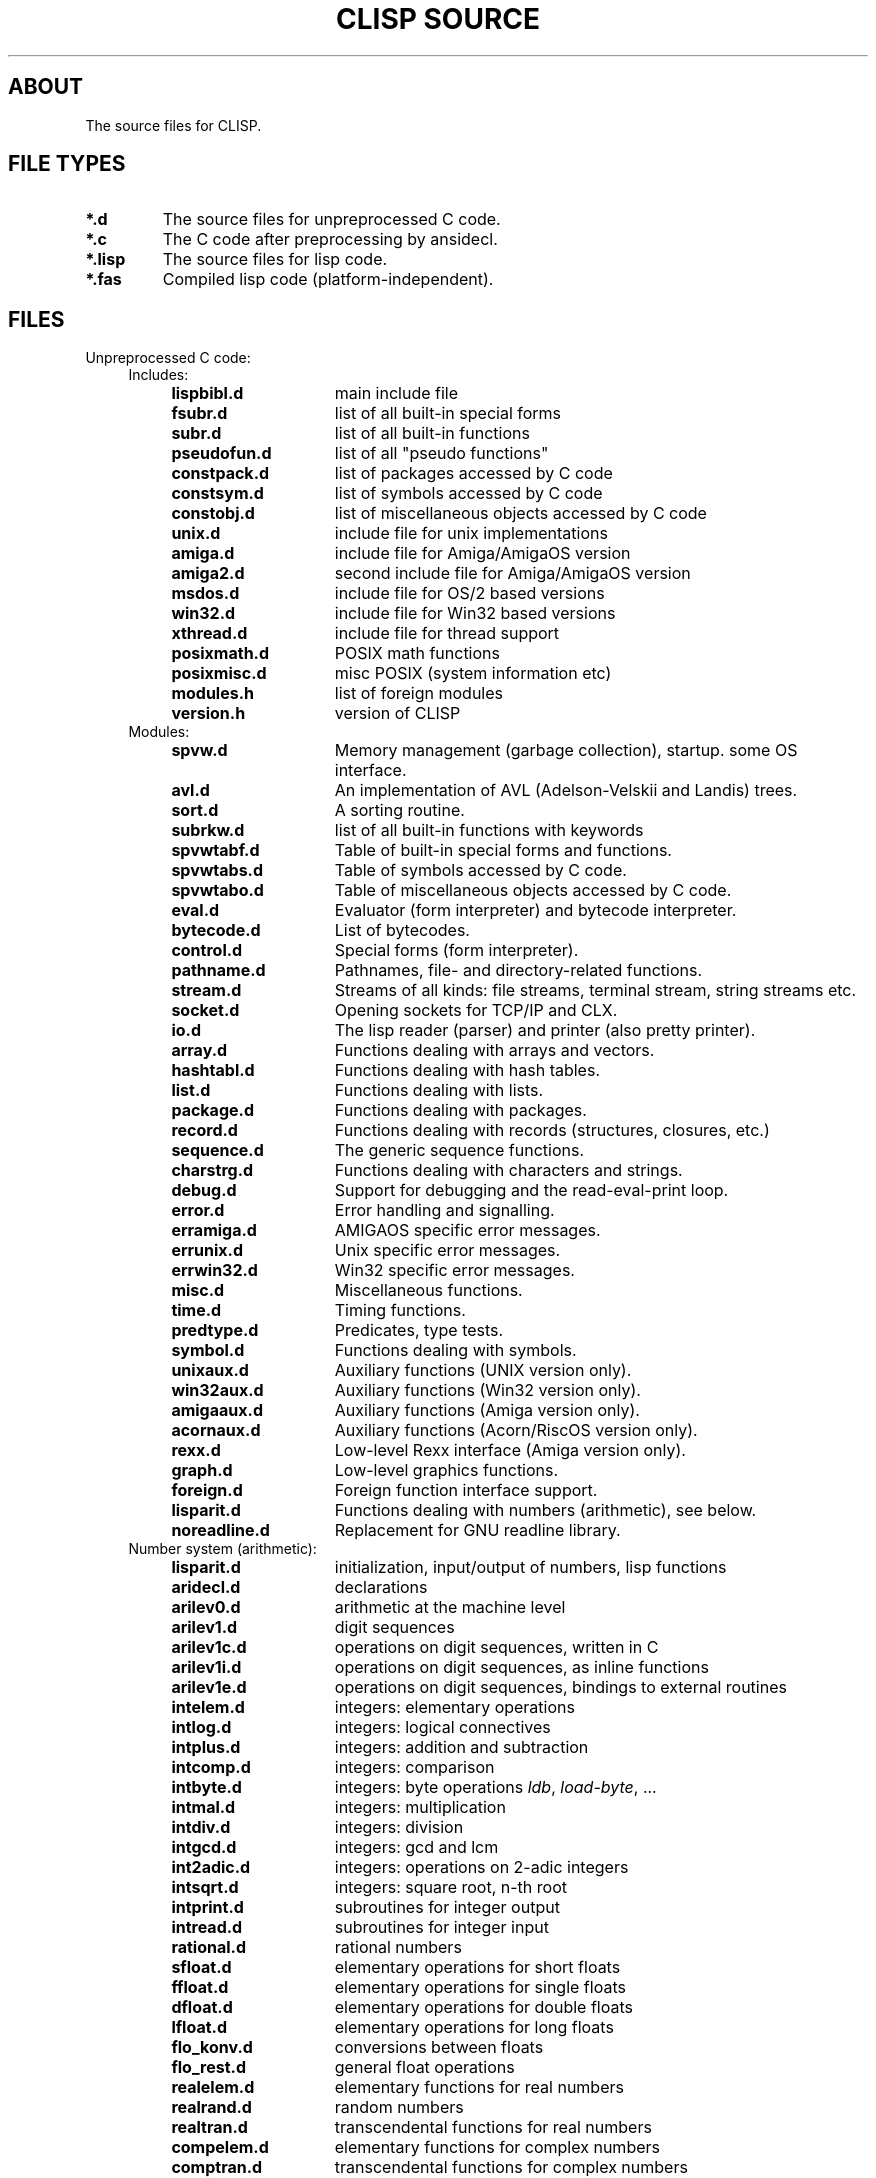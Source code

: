 .TH "CLISP SOURCE" 1 "2002-08-28"


.SH ABOUT
The source files for CLISP.


.SH FILE TYPES

.TP
.B *.d
The source files for unpreprocessed C code.

.TP
.B *.c
The C code after preprocessing by ansidecl.

.TP
.B *.lisp
The source files for lisp code.

.TP
.B *.fas
Compiled lisp code (platform-independent).


.SH FILES

.TP
Unpreprocessed C code:
.RS 4

.TP
Includes:

.RS 4
.TP 15
.B lispbibl.d
main include file
.TP 15
.B fsubr.d
list of all built-in special forms
.TP 15
.B subr.d
list of all built-in functions
.TP 15
.B pseudofun.d
list of all "pseudo functions"
.TP 15
.B constpack.d
list of packages accessed by C code
.TP 15
.B constsym.d
list of symbols accessed by C code
.TP 15
.B constobj.d
list of miscellaneous objects accessed by C code
.TP 15
.B unix.d
include file for unix implementations
.TP 15
.B amiga.d
include file for Amiga/AmigaOS version
.TP 15
.B amiga2.d
second include file for Amiga/AmigaOS version
.TP 15
.B msdos.d
include file for OS/2 based versions
.TP 15
.B win32.d
include file for Win32 based versions
.TP 15
.B xthread.d
include file for thread support
.TP 15
.B posixmath.d
POSIX math functions
.TP
.B posixmisc.d
misc POSIX (system information etc)
.TP 15
.B modules.h
list of foreign modules
.TP 15
.B version.h
version of CLISP
.RE

.TP
Modules:
.RS 4
.TP 15
.B spvw.d
Memory management (garbage collection), startup. some OS interface.
.RS 4
.TP 15
.B avl.d
An implementation of AVL (Adelson-Velskii and Landis) trees.
.TP 15
.B sort.d
A sorting routine.
.TP 15
.B subrkw.d
list of all built-in functions with keywords
.RE
.TP 15
.B spvwtabf.d
Table of built-in special forms and functions.
.TP 15
.B spvwtabs.d
Table of symbols accessed by C code.
.TP 15
.B spvwtabo.d
Table of miscellaneous objects accessed by C code.
.TP 15
.B eval.d
Evaluator (form interpreter) and bytecode interpreter.
.RS 4
.TP 15
.B bytecode.d
List of bytecodes.
.RE
.TP 15
.B control.d
Special forms (form interpreter).
.TP 15
.B pathname.d
Pathnames, file- and directory-related functions.
.TP 15
.B stream.d
Streams of all kinds: file streams, terminal stream, string streams etc.
.TP 15
.B socket.d
Opening sockets for TCP/IP and CLX.
.TP 15
.B io.d
The lisp reader (parser) and printer (also pretty printer).
.TP 15
.B array.d
Functions dealing with arrays and vectors.
.TP 15
.B hashtabl.d
Functions dealing with hash tables.
.TP 15
.B list.d
Functions dealing with lists.
.TP 15
.B package.d
Functions dealing with packages.
.TP 15
.B record.d
Functions dealing with records (structures, closures, etc.)
.TP 15
.B sequence.d
The generic sequence functions.
.TP 15
.B charstrg.d
Functions dealing with characters and strings.
.TP 15
.B debug.d
Support for debugging and the read-eval-print loop.
.TP 15
.B error.d
Error handling and signalling.
.RS 4
.TP 15
.B erramiga.d
AMIGAOS specific error messages.
.TP 15
.B errunix.d
Unix specific error messages.
.TP 15
.B errwin32.d
Win32 specific error messages.
.RE
.TP 15
.B misc.d
Miscellaneous functions.
.TP 15
.B time.d
Timing functions.
.TP 15
.B predtype.d
Predicates, type tests.
.TP 15
.B symbol.d
Functions dealing with symbols.
.TP 15
.B unixaux.d
Auxiliary functions (UNIX version only).
.TP 15
.B win32aux.d
Auxiliary functions (Win32 version only).
.TP 15
.B amigaaux.d
Auxiliary functions (Amiga version only).
.TP 15
.B acornaux.d
Auxiliary functions (Acorn/RiscOS version only).
.TP 15
.B rexx.d
Low-level Rexx interface (Amiga version only).
.TP 15
.B graph.d
Low-level graphics functions.
.TP 15
.B foreign.d
Foreign function interface support.
.TP 15
.B lisparit.d
Functions dealing with numbers (arithmetic), see below.
.TP 15
.B noreadline.d
Replacement for GNU readline library.
.RE

.TP 4
Number system (arithmetic):
.RS 4
.TP 15
.B lisparit.d
initialization, input/output of numbers, lisp functions
.TP 15
.B aridecl.d
declarations
.TP 15
.B arilev0.d
arithmetic at the machine level
.TP 15
.B arilev1.d
digit sequences
.TP 15
.B arilev1c.d
operations on digit sequences, written in C
.TP 15
.B arilev1i.d
operations on digit sequences, as inline functions
.TP 15
.B arilev1e.d
operations on digit sequences, bindings to external routines
.TP 15
.B intelem.d
integers: elementary operations
.TP 15
.B intlog.d
integers: logical connectives
.TP 15
.B intplus.d
integers: addition and subtraction
.TP 15
.B intcomp.d
integers: comparison
.TP 15
.B intbyte.d
integers: byte operations
.IR ldb ", " load-byte ", ..."
.TP 15
.B intmal.d
integers: multiplication
.TP 15
.B intdiv.d
integers: division
.TP 15
.B intgcd.d
integers: gcd and lcm
.TP 15
.B int2adic.d
integers: operations on 2-adic integers
.TP 15
.B intsqrt.d
integers: square root, n-th root
.TP 15
.B intprint.d
subroutines for integer output
.TP 15
.B intread.d
subroutines for integer input
.TP 15
.B rational.d
rational numbers
.TP 15
.B sfloat.d
elementary operations for short floats
.TP 15
.B ffloat.d
elementary operations for single floats
.TP 15
.B dfloat.d
elementary operations for double floats
.TP 15
.B lfloat.d
elementary operations for long floats
.TP 15
.B flo_konv.d
conversions between floats
.TP 15
.B flo_rest.d
general float operations
.TP 15
.B realelem.d
elementary functions for real numbers
.TP 15
.B realrand.d
random numbers
.TP 15
.B realtran.d
transcendental functions for real numbers
.TP 15
.B compelem.d
elementary functions for complex numbers
.TP 15
.B comptran.d
transcendental functions for complex numbers
.RE

.TP 4
External routines for the arithmetic system, written in assembly language:
.RS 4
.TP 20
.B ari68000.d
written in 68000 assembler, MIT syntax
.TP 20
.B ari68020.d
written in 68020 assembler, MIT syntax
.TP 20
.B arisparc.d
written in SPARC assembler
.TP 20
.B arisparc64.d
written in 64-bit SPARC assembler
.TP 20
.B ari80386.d
written in i386/i486 assembler
.TP 20
.B arimips.d
written in MIPS assembler
.TP 20
.B arimips64.d
written in 64-bit MIPS assembler
.TP 20
.B arihppa.d
written in HPPA-1.0 assembler
.TP 20
.B arivaxunix.d
written in VAX assembler, Unix assembler syntax
.TP 20
.B ariarm.d
written in ARM assembler
.RE

.TP 4
External routines for accessing the stack, written in assembly language:
.RS 4
.TP 20
.B sp68000.d
written in 68000 assembler, MIT syntax
.TP 20
.B spsparc.d
written in SPARC assembler
.TP 20
.B spsparc64.d
written in 64-bit SPARC assembler
.TP 20
.B sp80386.d
written in i386/i486 assembler
.TP 20
.B spmips.d
written in MIPS assembler
.RE

.RE

.TP
Other assembly language stuff:
.RS 4
.TP
.B asmi386.sh
converts i386 assembler from MIT syntax to a macro syntax
.TP
.B asmi386.hh
expands i386 assembler in macro syntax to either MIT or Intel syntax
.RE

.TP
Lisp source files:

.RS 4
.TP
.B init.lisp
first file to be loaded, loads everything else
.TP
.B defseq.lisp
defines the usual sequence types for the generic sequence functions
.TP
.B backquote.lisp
implements the backquote read macro
.TP
.B defmacro.lisp
implements
.I defmacro
.TP
.B macros1.lisp
the most important macros
.TP
.B macros2.lisp
some other macros
.TP
.B defs1.lisp
miscellaneous definitions
.TP
.B timezone.lisp
site-dependent definition of time zone, except for Unix
.TP
.B places.lisp
macros using places, definitions of most places
.TP
.B floatprint.lisp
printing floating point numbers in base 10
.TP
.B type.lisp
functions working with type specifiers:
.IR typep ", " subtypep
.TP
.B defstruct.lisp
implements the
.I defstruct
macro
.TP
.B format.lisp
implements
.I format
.TP
.B user1.lisp
user interface, from the system's point of view
.TP
.B user2.lisp
user interface, from the user's point of view
.TP
.B trace.lisp
tracer
.TP
.B macros3.lisp
(optional) the macros
.IR letf ", " letf* " and " ethe .
.TP
.B config.lisp
(user written) site-dependent configuration,
may be a link to one of the following:
.RS
.TP 15
.B cfgsunux.lisp
for Unix, using SunOS
.TP 15
.B cfgunix.lisp
for any other Unix
.TP 15
.B cfgamiga.lisp
for Amiga
.TP 15
.B cfgdos.lisp
for OS/2 version
.TP 15
.B cfgwin32.lisp
for WinNT/Win95 version
.TP 15
.B cfgacorn.lisp
for Acorn, using RiscOS
.RE
.TP
.B compiler.lisp
compiles lisp code to bytecode
.TP
.B disassem.lisp
disassembles machine code
.TP
.B defs2.lisp
miscellaneous CLtL2 compatible definitions
.TP
.B loop.lisp
implements a CLtL2/dpANS compatible LOOP macro
.TP
.B clos.lisp
implements a subset of the Common Lisp Object System
.TP
.B condition.lisp
implements the Common Lisp Condition System
.TP
.B defs3.lisp
more CLtL2 compatible definitions
.TP
.B gstream.lisp
generic stream default methods
.TP
.B foreign1.lisp
foreign language interface
.TP
.B screen.lisp
the screen access package
.TP
.B rexx1.lisp
for Amiga, an interface to Rexx
.TP
.B edit.lisp
(optional) the screen editor
.TP
.B posix.lisp
export POSIX calls
.TP
.B threads.lisp
MT interface
.TP
.BR spanish.lisp ", " german.lisp ", " french.lisp ", " russian.lisp ", " dutch.lisp
i18n user messages
.RE

.TP
Documentation:

.RS 4
.TP
.B FILES
lists the source files
.TP
.B FILES.1
nroff master for
.I FILES
.TP
.B NEWS
lists the user visible changes
.TP
.B _README
master for the distribution's README
.TP
.BR _README.en ", " _README.de ", " _README.es
translations of
.I _README
.TP
.B _clisp.1
master for the distribution's manual page
.TP
.B _clisp.html
master for the distribution's manual page in HTML format
.TP
.B impnotes.html
the implementation notes
.TP
.RE

.TP
Internationalization:

.RS 4
.TP
.B po/*.pot
list of translatable messages ("portable object template")
.TP
.B po/*.po
translated messages ("portable objects")
.TP
.B po/*.gmo
translated messages ("GNU format message objects")
.RE

.TP
Automatic configuration on Unix:

.RS 4
.TP
.B configure.in
lists the features to be checked
.TP
.B autoconf/autoconf.m4
.IR autoconf "'s"
driver macros.
Part of GNU autoconf-2.53
.TP
.B m4/*.m4
a repertoire of features.
Use with GNU autoconf-2.53
.TP
.B configure
configuration script, checks for dozens of features
.TP
.B intparam.c
figures out some machine parameters (word size, endianness etc.)
.TP
.B floatparam.c
figures out some floating point arithmetics parameters
(rounding, epsilons etc.)
.TP
.B unixconf.h.in
header file master. unixconf.h contains the values of the features
found out by configure.
.TP
.B makemake.in
makefile construction script master
.TP
.B _clisp.c
master for the distribution's driver program
.TP
.B _distmakefile
master for the distribution's Makefile
.RE
